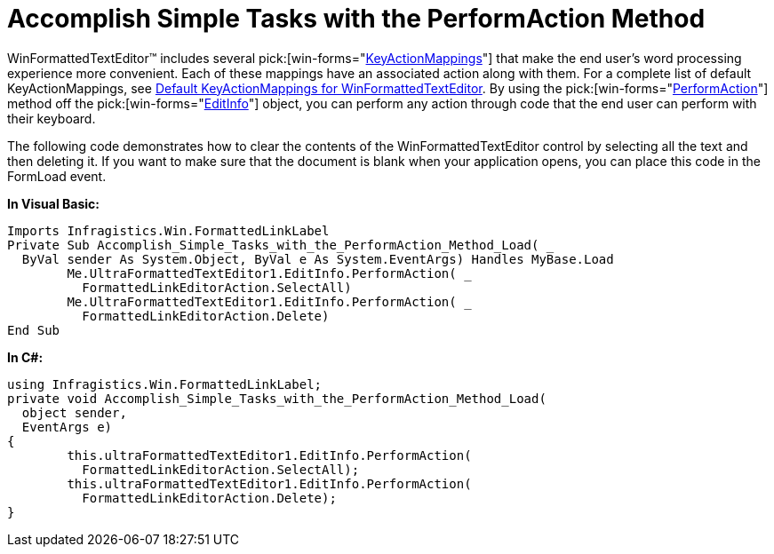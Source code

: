 ﻿////

|metadata|
{
    "name": "winformattedtexteditor-accomplish-simple-tasks-with-the-performaction-method",
    "controlName": [],
    "tags": ["Events","How Do I"],
    "guid": "{28C13959-1365-4ACB-8B91-FAD583DDE786}",  
    "buildFlags": [],
    "createdOn": "2006-12-09T13:28:41Z"
}
|metadata|
////

= Accomplish Simple Tasks with the PerformAction Method

WinFormattedTextEditor™ includes several  pick:[win-forms="link:{ApiPlatform}win.misc{ApiVersion}~infragistics.win.formattedlinklabel.ultraformattedtexteditor~keyactionmappings.html[KeyActionMappings]"]  that make the end user's word processing experience more convenient. Each of these mappings have an associated action along with them. For a complete list of default KeyActionMappings, see link:winformattedtexteditor-default-keyactionmappings-for-winformattedtexteditor.html[Default KeyActionMappings for WinFormattedTextEditor]. By using the  pick:[win-forms="link:{ApiPlatform}win{ApiVersion}~infragistics.win.formattedlinklabel.formattedtexteditinfo~performaction(formattedlinkeditoraction).html[PerformAction]"]  method off the  pick:[win-forms="link:{ApiPlatform}win{ApiVersion}~infragistics.win.formattedlinklabel.formattedtexteditinfo.html[EditInfo]"]  object, you can perform any action through code that the end user can perform with their keyboard.

The following code demonstrates how to clear the contents of the WinFormattedTextEditor control by selecting all the text and then deleting it. If you want to make sure that the document is blank when your application opens, you can place this code in the FormLoad event.

*In Visual Basic:*

----
Imports Infragistics.Win.FormattedLinkLabel
Private Sub Accomplish_Simple_Tasks_with_the_PerformAction_Method_Load( _
  ByVal sender As System.Object, ByVal e As System.EventArgs) Handles MyBase.Load
        Me.UltraFormattedTextEditor1.EditInfo.PerformAction( _
          FormattedLinkEditorAction.SelectAll)
        Me.UltraFormattedTextEditor1.EditInfo.PerformAction( _
          FormattedLinkEditorAction.Delete)
End Sub
----

*In C#:*

----
using Infragistics.Win.FormattedLinkLabel;
private void Accomplish_Simple_Tasks_with_the_PerformAction_Method_Load( 
  object sender, 
  EventArgs e)
{
        this.ultraFormattedTextEditor1.EditInfo.PerformAction(
          FormattedLinkEditorAction.SelectAll);
        this.ultraFormattedTextEditor1.EditInfo.PerformAction(
          FormattedLinkEditorAction.Delete);
}
----